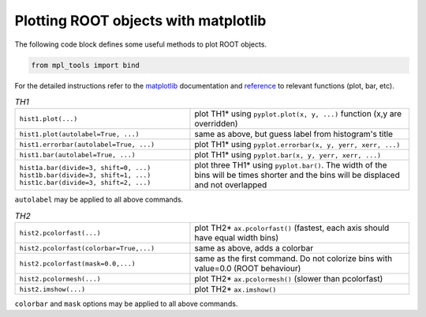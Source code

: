 Plotting ROOT objects with matplotlib
^^^^^^^^^^^^^^^^^^^^^^^^^^^^^^^^^^^^^

The following code block defines some useful methods to plot ROOT objects.

.. code-block:: python

   from mpl_tools import bind

For the detailed instructions refer to the matplotlib_ documentation and reference_ to relevant functions (plot, bar, etc).

.. _matplotlib: http://matplotlib.org/contents.html
.. _reference: http://matplotlib.org/api/pyplot_api.html?highlight=pyplot#module-matplotlib.pyplot

.. table::  `TH1`
   :widths: 80 100

   +-----------------------------------------+--------------------------------------------------------------------------+
   | ``hist1.plot(...)``                     | plot TH1* using ``pyplot.plot(x, y, ...)`` function (x,y are overridden) |
   +-----------------------------------------+--------------------------------------------------------------------------+
   | ``hist1.plot(autolabel=True, ...)``     | same as above, but guess label from histogram's title                    |
   +-----------------------------------------+--------------------------------------------------------------------------+
   | ``hist1.errorbar(autolabel=True, ...)`` | plot TH1* using ``pyplot.errorbar(x, y, yerr, xerr, ...)``               |
   +-----------------------------------------+--------------------------------------------------------------------------+
   | ``hist1.bar(autolabel=True, ...)``      | plot TH1* using ``pyplot.bar(x, y, yerr, xerr, ...)``                    |
   +-----------------------------------------+--------------------------------------------------------------------------+
   || ``hist1a.bar(divide=3, shift=0, ...)`` | plot three TH1* using ``pyplot.bar()``. The width of the bins will be    |
   || ``hist1b.bar(divide=3, shift=1, ...)`` | times shorter and the bins will be displaced and not overlapped          |
   || ``hist1c.bar(divide=3, shift=2, ...)`` |                                                                          |
   +-----------------------------------------+--------------------------------------------------------------------------+


``autolabel`` may be applied to all above commands.
   

.. table::  `TH2`
   :widths: 80 100

   +-----------------------------------------+---------------------------------------------------------------------------------+
   | ``hist2.pcolorfast(...)``               | plot TH2* ``ax.pcolorfast()`` (fastest, each axis should have equal width bins) |
   +-----------------------------------------+---------------------------------------------------------------------------------+
   | ``hist2.pcolorfast(colorbar=True,...)`` | same as above, adds a colorbar                                                  |
   +-----------------------------------------+---------------------------------------------------------------------------------+
   | ``hist2.pcolorfast(mask=0.0,...)``      | same as the first command. Do not colorize bins with value=0.0 (ROOT behaviour) |
   +-----------------------------------------+---------------------------------------------------------------------------------+
   | ``hist2.pcolormesh(...)``               | plot TH2* ``ax.pcolormesh()`` (slower than pcolorfast)                          |
   +-----------------------------------------+---------------------------------------------------------------------------------+
   | ``hist2.imshow(...)``                   | plot TH2* ``ax.imshow()``                                                       |
   +-----------------------------------------+---------------------------------------------------------------------------------+

``colorbar`` and ``mask`` options may be applied to all above commands.
